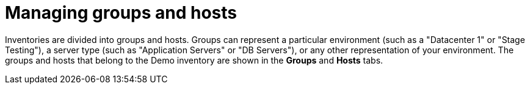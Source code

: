 [id="controller-groups-and-hosts"]

= Managing groups and hosts

Inventories are divided into groups and hosts. 
Groups can represent a particular environment (such as a "Datacenter 1" or "Stage Testing"), a server type (such as "Application Servers" or "DB Servers"), or any other representation of your environment. 
The groups and hosts that belong to the Demo inventory are shown in the *Groups* and *Hosts* tabs.